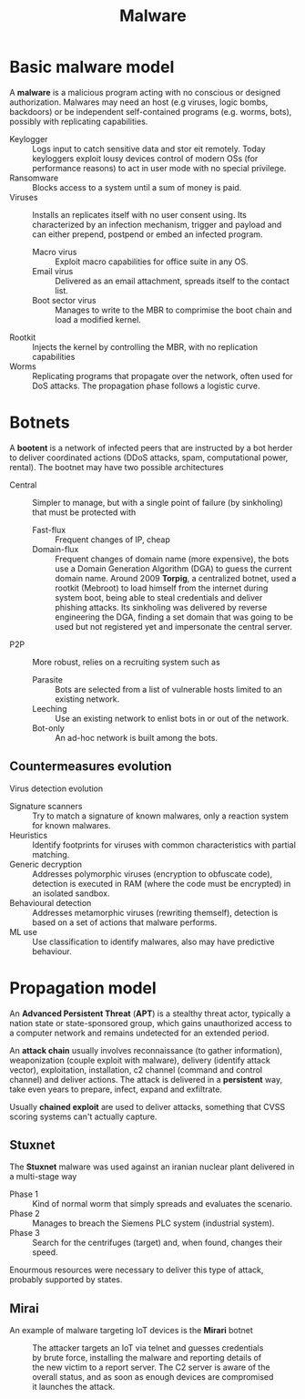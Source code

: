 #+TITLE: Malware

* Basic malware model

A *malware* is a malicious program acting with no conscious or designed authorization. Malwares may need an host (e.g viruses, logic bombs, backdoors) or be independent self-contained programs (e.g. worms, bots), possibly with replicating capabilities.
- Keylogger :: Logs input to catch sensitive data and stor eit remotely. Today keyloggers exploit lousy devices control of modern OSs (for performance reasons) to act in user mode with no special privilege.
- Ransomware :: Blocks access to a system until a sum of money is paid.
- Viruses :: Installs an replicates itself with no user consent using. Its characterized by an infection mechanism, trigger and payload and can either prepend, postpend or embed an infected program.
  - Macro virus :: Exploit macro capabilities for office suite in any OS.
  - Email virus :: Delivered as an email attachment, spreads itself to the contact list.
  - Boot sector virus :: Manages to write to the MBR to comprimise the boot chain and load a modified kernel.
- Rootkit :: Injects the kernel by controlling the MBR, with no replication capabilities
- Worms :: Replicating programs that propagate over the network, often used for DoS attacks. The propagation phase follows a logistic curve.

* Botnets

A *bootent* is a network of infected peers that are instructed by a bot herder to deliver coordinated actions (DDoS attacks, spam, computational power, rental). The bootnet may have two possible architectures
- Central :: Simpler to manage, but with a single point of failure (by sinkholing) that must be protected with
  - Fast-flux :: Frequent changes of IP, cheap
  - Domain-flux :: Frequent changes of domain name (more expensive), the bots use a Domain Generation Algorithm (DGA) to guess the current domain name. Around 2009 *Torpig*, a centralized botnet, used a rootkit (Mebroot) to load himself from the internet during system boot, being able to steal credentials and deliver phishing attacks. Its sinkholing was delivered by reverse engineering the DGA, finding a set domain that was going to be used but not registered yet and impersonate the central server.
- P2P :: More robust, relies on a recruiting system such as
  - Parasite :: Bots are selected from a list of vulnerable hosts limited to an existing network.
  - Leeching :: Use an existing network to enlist bots in or out of the network.
  - Bot-only :: An ad-hoc network is built among the bots.

** Countermeasures evolution

Virus detection evolution
- Signature scanners :: Try to match a signature of known malwares, only a reaction system for known malwares.
- Heuristics :: Identify footprints for viruses with common characteristics with partial matching.
- Generic decryption :: Addresses polymorphic viruses (encryption to obfuscate code), detection is executed in RAM (where the code must be encrypted) in an isolated sandbox.
- Behavioural detection :: Addresses metamorphic viruses (rewriting themself), detection is based on a set of actions that malware performs.
- ML use :: Use classification to identify malwares, also may have predictive behaviour.

* Propagation model

An *Advanced Persistent Threat* (*APT*) is a stealthy threat actor, typically a nation state or state-sponsored group, which gains unauthorized access to a computer network and remains undetected for an extended period.

An *attack chain* usually involves reconnaissance (to gather information), weaponization (couple exploit with malware), delivery (identify attack vector), exploitation, installation, c2 channel (command and control channel) and deliver actions. The attack is delivered in a *persistent* way, take even years to prepare, infect, expand and exfiltrate.

Usually *chained exploit* are used to deliver attacks, something that CVSS scoring systems can't actually capture.

** Stuxnet

The *Stuxnet* malware was used against an iranian nuclear plant delivered in a multi-stage way
- Phase 1 :: Kind of normal worm that simply spreads and evaluates the scenario.
- Phase 2 :: Manages to breach the Siemens PLC system (industrial system).
- Phase 3 :: Search for the centrifuges (target) and, when found, changes their speed.

Enourmous resources were necessary to deliver this type of attack, probably supported by states.

** Mirai

An example of malware targeting IoT devices is the *Mirari* botnet

#+CAPTION: The attacker targets an IoT via telnet and guesses credentials by brute force, installing the malware and reporting details of the new victim to a report server. The C2 server is aware of the overall status, and as soon as enough devices are compromised it launches the attack.
[[./img/mirai.jpg]]
